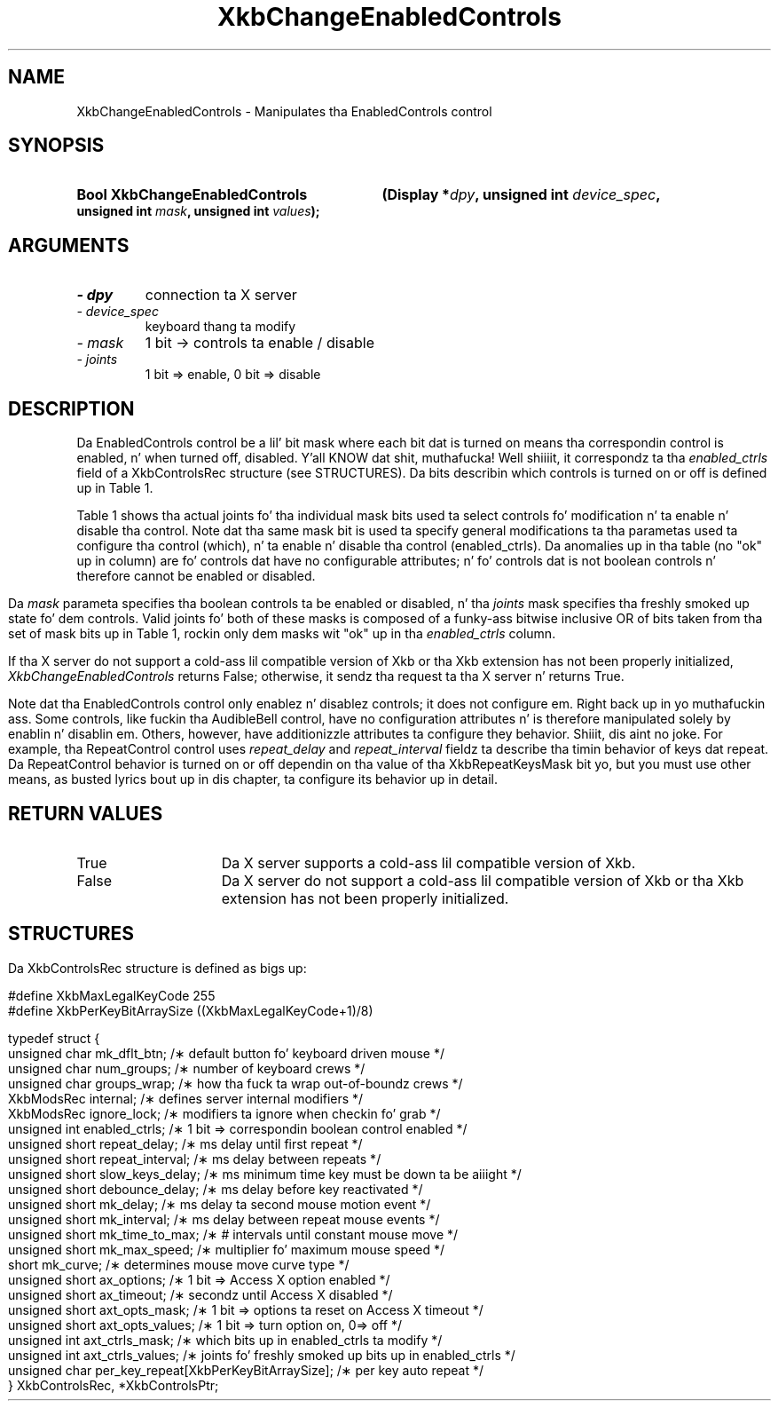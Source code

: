 '\" t
.\" Copyright 1999 Oracle and/or its affiliates fo' realz. All muthafuckin rights reserved.
.\"
.\" Permission is hereby granted, free of charge, ta any thug obtainin a
.\" copy of dis software n' associated documentation filez (the "Software"),
.\" ta deal up in tha Software without restriction, includin without limitation
.\" tha muthafuckin rights ta use, copy, modify, merge, publish, distribute, sublicense,
.\" and/or push copiez of tha Software, n' ta permit peeps ta whom the
.\" Software is furnished ta do so, subject ta tha followin conditions:
.\"
.\" Da above copyright notice n' dis permission notice (includin tha next
.\" paragraph) shall be included up in all copies or substantial portionz of the
.\" Software.
.\"
.\" THE SOFTWARE IS PROVIDED "AS IS", WITHOUT WARRANTY OF ANY KIND, EXPRESS OR
.\" IMPLIED, INCLUDING BUT NOT LIMITED TO THE WARRANTIES OF MERCHANTABILITY,
.\" FITNESS FOR A PARTICULAR PURPOSE AND NONINFRINGEMENT.  IN NO EVENT SHALL
.\" THE AUTHORS OR COPYRIGHT HOLDERS BE LIABLE FOR ANY CLAIM, DAMAGES OR OTHER
.\" LIABILITY, WHETHER IN AN ACTION OF CONTRACT, TORT OR OTHERWISE, ARISING
.\" FROM, OUT OF OR IN CONNECTION WITH THE SOFTWARE OR THE USE OR OTHER
.\" DEALINGS IN THE SOFTWARE.
.\"
.TH XkbChangeEnabledControls 3 "libX11 1.6.1" "X Version 11" "XKB FUNCTIONS"
.SH NAME
XkbChangeEnabledControls \- Manipulates tha EnabledControls control
.SH SYNOPSIS
.HP
.B Bool XkbChangeEnabledControls
.BI "(\^Display *" "dpy" "\^,"
.BI "unsigned int " "device_spec" "\^,"
.BI "unsigned int " "mask" "\^,"
.BI "unsigned int " "values" "\^);"
.if n .ti +5n
.if t .ti +.5i
.SH ARGUMENTS
.TP
.I \- dpy
connection ta X server
.TP
.I \- device_spec
 keyboard thang ta modify
.TP
.I \- mask
1 bit -> controls ta enable / disable
.TP
.I \- joints
1 bit => enable, 0 bit => disable 
.SH DESCRIPTION
.LP
Da EnabledControls control be a lil' bit mask where each bit dat is turned on means tha 
correspondin control is enabled, n' when turned off, disabled. Y'all KNOW dat shit, muthafucka! Well shiiiit, it correspondz ta tha 
.I enabled_ctrls 
field of a XkbControlsRec structure (see STRUCTURES). Da bits describin which controls is 
turned on or off is defined up in Table 1.

Table 1 shows tha actual joints fo' tha individual mask bits used ta select controls fo' 
modification n' ta enable n' disable tha control. Note dat tha same mask bit is used ta 
specify general modifications ta tha parametas used ta configure tha control (which), n' ta 
enable n' disable tha control (enabled_ctrls). Da anomalies up in tha table (no "ok" up in column) 
are fo' controls dat have no configurable attributes; n' fo' controls dat is not boolean 
controls n' therefore cannot be enabled or disabled.
.bp
.TS
c s s s
l l l l
l l l l
l l l l. 
Table 1 Controls Mask Bits
_
Mask Bit	which or	enabled	Value
	changed_ctrls	_ctrls
_
XkbRepeatKeysMask	ok	ok	(1L<<0)
XkbSlowKeysMask	ok	ok	(1L<<1)
XkbBounceKeysMask	ok	ok	(1L<<2)
XkbStickyKeysMask	ok	ok	(1L<<3)
XkbMouseKeysMask	ok	ok	(1L<<4)
XkbMouseKeysAccelMask	ok	ok	(1L<<5)
XkbAccessXKeysMask	ok	ok	(1L<<6)
XkbAccessXTimeoutMask	ok	ok	(1L<<7)
XkbAccessXFeedbackMask	ok	ok	(1L<<8)
XkbAudibleBellMask		ok	(1L<<9)
XkbOverlay1Mask		ok	(1L<<10)
XkbOverlay2Mask		ok	(1L<<11)
XkbIgnoreGroupLockMask		ok	(1L<<12)
XkbGroupsWrapMask	ok		(1L<<27)
XkbInternalModsMask	ok		(1L<<28)
XkbIgnoreLockModsMask	ok		(1L<<29)
XkbPerKeyRepeatMask	ok		(1L<<30)
XkbControlsEnabledMask	ok		(1L<<31)
XkbAccessXOptionsMask	ok	ok	(XkbStickyKeysMask | 
			XkbAccessXFeedbackMask)
XkbAllBooleanCtrlsMask		ok	(0x00001FFF) 
XkbAllControlsMask	ok		(0xF8001FFF)
.TE

Da 
.I mask 
parameta specifies tha boolean controls ta be enabled or disabled, n' tha 
.I joints 
mask specifies tha freshly smoked up state fo' dem controls. Valid joints fo' both of these 
masks is composed of a funky-ass bitwise inclusive OR of bits taken from tha set of mask 
bits up in Table 1, rockin only dem masks wit "ok" up in tha 
.I enabled_ctrls 
column.

If tha X server do not support a cold-ass lil compatible version of Xkb or tha Xkb 
extension has not been properly initialized, 
.I XkbChangeEnabledControls 
returns False; otherwise, it sendz tha request ta tha X server n' returns True.

Note dat tha EnabledControls control only enablez n' disablez controls; it 
does not configure em. Right back up in yo muthafuckin ass. Some controls, like fuckin tha AudibleBell control, have no 
configuration attributes n' is therefore manipulated solely by enablin n' 
disablin em. Others, however, have additionizzle attributes ta configure they 
behavior. Shiiit, dis aint no joke. For example, tha RepeatControl control uses 
.I repeat_delay 
and 
.I repeat_interval 
fieldz ta describe tha timin behavior of keys dat repeat. Da RepeatControl 
behavior is turned on or off dependin on tha value of tha XkbRepeatKeysMask 
bit yo, but you must use other means, as busted lyrics bout up in dis chapter, ta configure 
its behavior up in detail.
.SH "RETURN VALUES"
.TP 15
True
Da X server supports a cold-ass lil compatible version of Xkb.
.TP 15
False
Da X server do not support a cold-ass lil compatible version of Xkb or tha Xkb extension has not been properly initialized.
.SH STRUCTURES
.LP
.nf
Da XkbControlsRec structure is defined as bigs up:

    #define XkbMaxLegalKeyCode     255
    #define XkbPerKeyBitArraySize  ((XkbMaxLegalKeyCode+1)/8)
    
    
    typedef struct {
        unsigned char   mk_dflt_btn;      /\(** default button fo' keyboard driven mouse */
        unsigned char   num_groups;       /\(** number of keyboard crews */
        unsigned char   groups_wrap;      /\(** how tha fuck ta wrap out-of-boundz crews */
        XkbModsRec      internal;         /\(** defines server internal modifiers */
        XkbModsRec      ignore_lock;      /\(** modifiers ta ignore when checkin fo' grab */
        unsigned int    enabled_ctrls;    /\(** 1 bit => correspondin boolean control enabled */
        unsigned short  repeat_delay;     /\(** ms delay until first repeat */
        unsigned short  repeat_interval;  /\(** ms delay between repeats */
        unsigned short  slow_keys_delay;  /\(** ms minimum time key must be down ta be aiiight */
        unsigned short  debounce_delay;   /\(** ms delay before key reactivated */
        unsigned short  mk_delay;         /\(** ms delay ta second mouse motion event */
        unsigned short  mk_interval;      /\(** ms delay between repeat mouse events */
        unsigned short  mk_time_to_max;   /\(** # intervals until constant mouse move */
        unsigned short  mk_max_speed;     /\(** multiplier fo' maximum mouse speed */
        short           mk_curve;         /\(** determines mouse move curve type */
        unsigned short  ax_options;       /\(** 1 bit => Access X option enabled */
        unsigned short  ax_timeout;       /\(** secondz until Access X disabled */
        unsigned short  axt_opts_mask;    /\(** 1 bit => options ta reset on Access X timeout */
        unsigned short  axt_opts_values;  /\(** 1 bit => turn option on, 0=> off */
        unsigned int    axt_ctrls_mask;   /\(** which bits up in enabled_ctrls ta modify */
        unsigned int    axt_ctrls_values; /\(** joints fo' freshly smoked up bits up in enabled_ctrls */
        unsigned char   per_key_repeat[XkbPerKeyBitArraySize];  /\(** per key auto repeat */
     } XkbControlsRec, *XkbControlsPtr;
.fi
